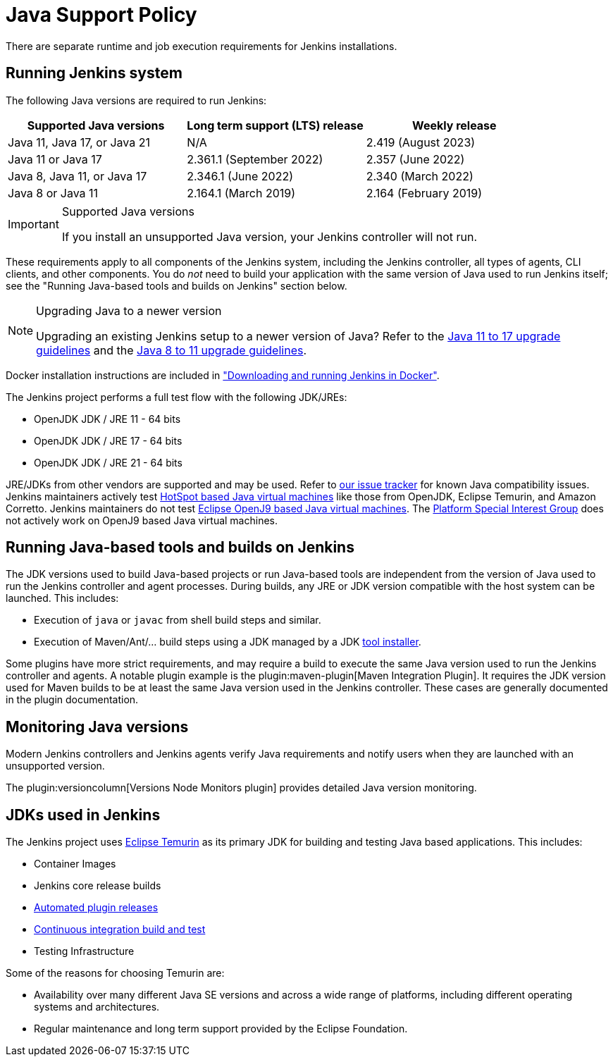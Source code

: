 =  Java Support Policy

There are separate runtime and job execution requirements for Jenkins installations.

== Running Jenkins system

The following Java versions are required to run Jenkins:

|===
|Supported Java versions|Long term support (LTS) release|Weekly release

|Java 11, Java 17, or Java 21|N/A|2.419 (August 2023)
|Java 11 or Java 17|2.361.1 (September 2022)|2.357 (June 2022)
|Java 8, Java 11, or Java 17|2.346.1 (June 2022)|2.340 (March 2022)
|Java 8 or Java 11|2.164.1 (March 2019)|2.164 (February 2019)
|===

[IMPORTANT]
.Supported Java versions
====
If you install an unsupported Java version, your Jenkins controller will not run.
====

These requirements apply to all components of the Jenkins system, including the Jenkins controller, all types of agents, CLI clients, and other components.
You do _not_ need to build your application with the same version of Java used to run Jenkins itself;
see the "Running Java-based tools and builds on Jenkins" section below.

[NOTE]
.Upgrading Java to a newer version
====
Upgrading an existing Jenkins setup to a newer version of Java?
Refer to the xref:user-docs:platform-information:upgrade-java-to-17[Java 11 to 17 upgrade guidelines] and the xref:user-docs:platform-information:upgrade-java-to-11.adoc[Java 8 to 11 upgrade guidelines].
====

Docker installation instructions are included in xref:user-docs:installing-jenkins:docker.adoc#downloading-and-running-jenkins-in-docker["Downloading and running Jenkins in Docker"].

The Jenkins project performs a full test flow with the following JDK/JREs:

* OpenJDK JDK / JRE 11 - 64 bits
* OpenJDK JDK / JRE 17 - 64 bits
* OpenJDK JDK / JRE 21 - 64 bits

JRE/JDKs from other vendors are supported and may be used.
Refer to link:https://issues.jenkins.io/issues/?jql=labels%3Djdk[our issue tracker] for known Java compatibility issues.
Jenkins maintainers actively test link:https://en.wikipedia.org/wiki/HotSpot_(virtual_machine)[HotSpot based Java virtual machines] like those from OpenJDK, Eclipse Temurin, and Amazon Corretto.
Jenkins maintainers do not test link:https://en.wikipedia.org/wiki/OpenJ9[Eclipse OpenJ9 based Java virtual machines].
The link:/sigs/platform/[Platform Special Interest Group] does not actively work on OpenJ9 based Java virtual machines.

## Running Java-based tools and builds on Jenkins

The JDK versions used to build Java-based projects or run Java-based tools are independent from the version of Java used to run the Jenkins controller and agent processes.
During builds, any JRE or JDK version compatible with the host system can be launched.
This includes:

* Execution of `java` or `javac` from shell build steps and similar.
* Execution of Maven/Ant/… build steps using a JDK managed by a JDK link:https://plugins.jenkins.io/jdk-tool/[tool installer].

Some plugins have more strict requirements, and may require a build to execute the same Java version used to run the Jenkins controller and agents.
A notable plugin example is the plugin:maven-plugin[Maven Integration Plugin]. It requires the JDK version used for Maven builds to be at least the same Java version used in the Jenkins controller.
These cases are generally documented in the plugin documentation.
// This used to list Swarm Plugin Clients, but since they are agent processes that's kind of redundant.
// TODO This used to list docker-workflow, but it's unclear why.

## Monitoring Java versions

Modern Jenkins controllers and Jenkins agents verify Java requirements
and notify users when they are launched with an unsupported version.

The plugin:versioncolumn[Versions Node Monitors plugin] provides detailed Java version monitoring.

## JDKs used in Jenkins

The Jenkins project uses link:https://projects.eclipse.org/projects/adoptium.temurin[Eclipse Temurin] as its primary JDK for building and testing Java based applications.
This includes:

* Container Images
* Jenkins core release builds
* xref:dev-docs:publishing:releasing-cd.adoc[Automated plugin releases]
* link:https://ci.jenkins.io[Continuous integration build and test]
* Testing Infrastructure

Some of the reasons for choosing Temurin are:

* Availability over many different Java SE versions and across a wide range of platforms, including different operating systems and architectures.
* Regular maintenance and long term support provided by the Eclipse Foundation.
